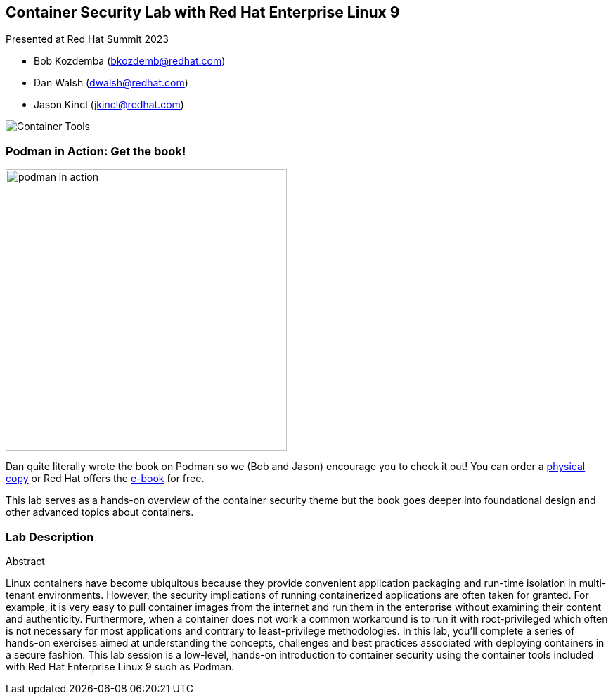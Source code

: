 == Container Security Lab with Red Hat Enterprise Linux 9

Presented at Red Hat Summit 2023

[none]
* Bob Kozdemba (bkozdemb@redhat.com)
* Dan Walsh (dwalsh@redhat.com)
* Jason Kincl (jkincl@redhat.com)

image::container-tools.png[Container Tools,align="center"]

=== Podman in Action: Get the book!

[.float-group]
--
image::podman-in-action.png[width=400px,float="right"]

Dan quite literally wrote the book on Podman so we (Bob and Jason) encourage you to check it out! You can order a https://www.manning.com/books/podman-in-action[physical copy] or Red Hat offers the https://developers.redhat.com/e-books/podman-action[e-book] for free.

This lab serves as a hands-on overview of the container security theme but the book goes deeper into foundational design and other advanced topics about containers.
--

=== Lab Description

.Abstract
****
Linux containers have become ubiquitous because they provide convenient application packaging and run-time isolation in multi-tenant environments. However, the security implications of running containerized applications are often taken for granted. For example, it is very easy to pull container images from the internet and run them in the enterprise without examining their content and authenticity. Furthermore, when a container does not work a common workaround is to run it with root-privileged which often is not necessary for most applications and contrary to least-privilege methodologies. In this lab, you'll complete a series of hands-on exercises aimed at understanding the concepts, challenges and best practices associated with deploying containers in a secure fashion. This lab session is a low-level, hands-on introduction to container security using the container tools included with Red Hat Enterprise Linux 9 such as Podman.
****
